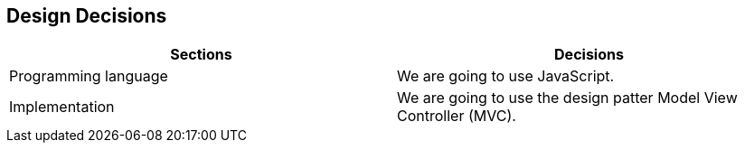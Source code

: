 [[section-design-decisions]]
== Design Decisions


****

|===
|Sections |Decisions

|Programming language
|We are going to use JavaScript.

|Implementation
|We are going to use the design patter Model View Controller (MVC).

|===

****
